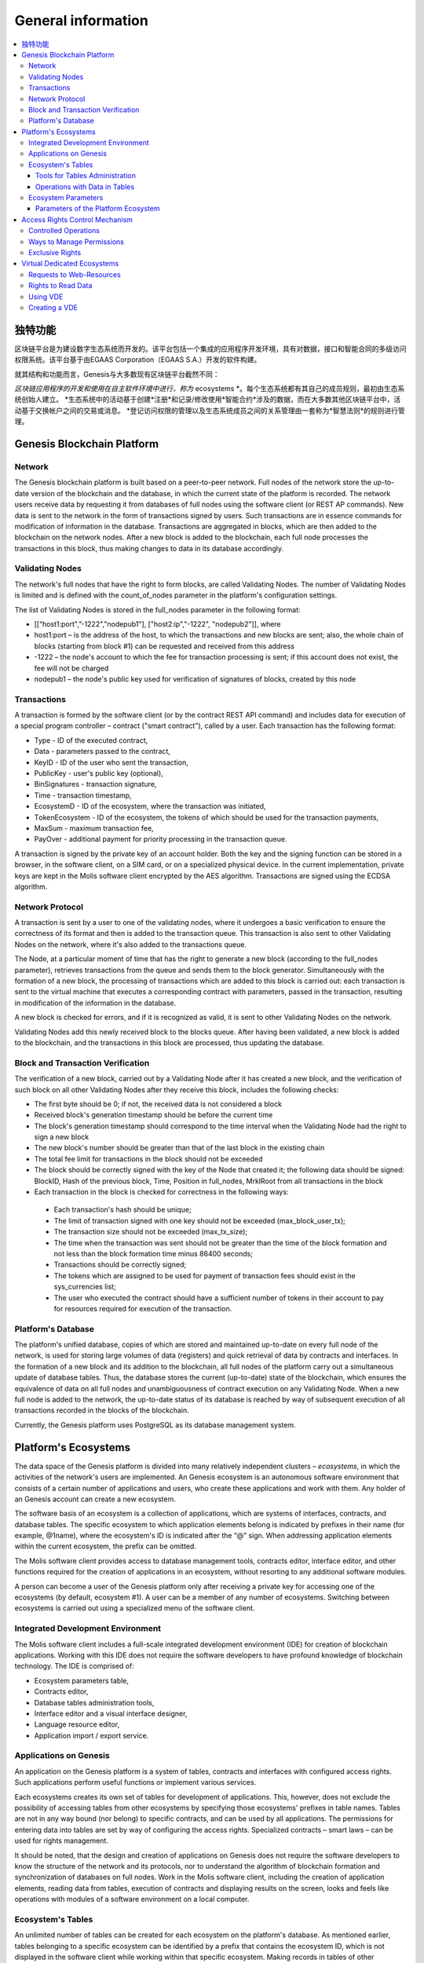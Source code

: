 ################################################################################
General information
################################################################################

.. contents::
  :local:
  :depth: 3
  
********************************************************************************
独特功能
********************************************************************************

区块链平台是为建设数字生态系统而开发的。该平台包括一个集成的应用程序开发环境，具有对数据，接口和智能合同的多级访问权限系统。该平台基于由EGAAS Corporation（EGAAS S.A.）开发的软件构建。

就其结构和功能而言，Genesis与大多数现有区块链平台截然不同：

*区块链应用程序的开发和使用在自主软件环境中进行，称为* ecosystems *。每个生态系统都有其自己的成员规则，最初由生态系统创始人建立。
*生态系统中的活动基于创建*注册*和记录/修改使用*智能合约*涉及的数据，而在大多数其他区块链平台中，活动基于交换帐户之间的交易或消息。
*登记访问权限的管理以及生态系统成员之间的关系管理由一套称为*智慧法则*的规则进行管理。

********************************************************************************
Genesis Blockchain Platform
********************************************************************************
Network
==========================
The Genesis blockchain platform is built based on a peer-to-peer network. Full nodes of the network store the up-to-date version of the blockchain and the database, in which the current state of the platform is recorded. The network users receive data by requesting it from databases of full nodes using the software client (or REST AP commands). New data is sent to the network in the form of transactions signed by users. Such transactions are in essence commands for modification of information in the database. Transactions are aggregated in blocks, which are then added to the blockchain on the network nodes. After a new block is added to the blockchain, each full node processes the transactions in this block, thus making changes to data in its database accordingly.

Validating Nodes
==========================
The network's full nodes that have the right to form blocks, are called Validating Nodes. The number of Validating Nodes is limited and is defined with the count_of_nodes parameter in the platform's configuration settings. 

The list of Validating Nodes is stored in the full_nodes parameter in the following format: 

*	[[“host1:port",”-1222","nodepub1"], ["host2:ip","-1222", "nodepub2"]], where 
*	host1:port – is the address of the host, to which the transactions and new blocks are sent; also, the whole chain of blocks (starting from block #1) can be requested and received from this address
*	-1222 – the node's account to which the fee for transaction processing is sent; if this account does not exist, the fee will not be charged
*	nodepub1 – the node's public key used for verification of signatures of blocks, created by this node

Transactions
==========================
A transaction is formed by the software client (or by the contract REST API command) and includes data for execution of a special program controller – contract ("smart contract"), called by a user. Each transaction has the following format: 

* Type - ID of the executed contract,                                   
* Data - parameters passed to the contract,                           
* KeyID - ID of the user who sent the transaction,          
* PublicKey - user's public key (optional),              
* BinSignatures - transaction signature,                         
* Time - transaction timestamp,                                
* EcosystemD - ID of the ecosystem, where the transaction was initiated,          
* ТokenEcosystem - ID of the ecosystem, the tokens of which should be used for the transaction payments, 
* MaxSum - maximum transaction fee,
* PayOver - additional payment for priority processing in the transaction queue.
 
A transaction is signed by the private key of an account holder. Both the key and the signing function can be stored in a browser, in the software client, on a SIM card, or on a specialized physical device. In the current implementation, private keys are kept in the Molis software client encrypted by the AES algorithm. Transactions are signed using the ECDSA algorithm.

Network Protocol
==========================
A transaction is sent by a user to one of the validating nodes, where it undergoes a basic verification to ensure the correctness of its format and then is added to the transaction queue. This transaction is also sent to other Validating Nodes on the network, where it's also added to the transactions queue. 

The Node, at a particular moment of time that has the right to generate a new block (according to the full_nodes parameter), retrieves transactions from the queue and sends them to the block generator. Simultaneously with the formation of a new block, the processing of transactions which are added to this block is carried out: each transaction is sent to the virtual machine that executes a corresponding contract with parameters, passed in the transaction, resulting in modification of the information in the database.
 
A new block is checked for errors, and if it is recognized as valid, it is sent to other Validating Nodes on the network. 

Validating Nodes add this newly received block to the blocks queue. After having been validated, a new block is added to the blockchain, and the transactions in this block are processed, thus updating the database.

Block and Transaction Verification
==========================
The verification of a new block, carried out by a Validating Node after it has created a new block, and the verification of such block on all other Validating Nodes after they receive this block, includes the following checks:

*	The first byte should be 0; if not, the received data is not considered a block
*	Received block's generation timestamp should be before the current time
*	The block's generation timestamp should correspond to the time interval when the Validating Node had the right to sign a new block
*	The new block's number should be greater than that of the last block in the existing chain
*	The total fee limit for transactions in the block should not be exceeded
*	The block should be correctly signed with the key of the Node that created it; the following data should be signed: BlockID, Hash of the previous block, Time, Position in full_nodes, MrklRoot from all transactions in the block
*	Each transaction in the block is checked for correctness in the following ways: 
  
  *	Each transaction's hash should be unique;
  *	The limit of transaction signed with one key should not be exceeded (max_block_user_tx);
  *	The transaction size should not be exceeded (max_tx_size);  
  *	The time when the transaction was sent should not be greater than the time of the block formation and not less than the block formation time minus 86400 seconds;
  *	Transactions should be correctly signed;
  *	The tokens which are assigned to be used for payment of transaction fees should exist in the sys_currencies list;
  *	The user who executed the contract should have a sufficient number of tokens in their account to pay for resources required for execution of the transaction.

Platform's Database
==========================
The platform's unified database, copies of which are stored and maintained up-to-date on every full node of the network, is used for storing large volumes of data (registers) and quick retrieval of data by contracts and interfaces. In the formation of a new block and its addition to the blockchain, all full nodes of the platform carry out a simultaneous update of database tables. Thus, the database stores the current (up-to-date) state of the blockchain, which ensures the equivalence of data on all full nodes and unambiguousness of contract execution on any Validating Node. When a new full node is added to the network, the up-to-date status of its database is reached by way of subsequent execution of all transactions recorded in the blocks of the blockchain. 

Currently, the Genesis platform uses PostgreSQL as its database management system. 

********************************************************************************
Platform's Ecosystems
********************************************************************************
The data space of the Genesis platform is divided into many relatively independent clusters – *ecosystems*, in which the activities of the network's users are implemented. An Genesis ecosystem is an autonomous software environment that consists of a certain number of applications and users, who create these applications and work with them. Any holder of an Genesis account can create a new ecosystem.

The software basis of an ecosystem is a collection of applications, which are systems of interfaces, contracts, and database tables. The specific ecosystem to which application elements belong is indicated by prefixes in their name (for example, @1name), where the ecosystem's ID is indicated after the “@” sign. When addressing application elements within the current ecosystem, the prefix can be omitted. 

The Molis software client provides access to database management tools, contracts editor, interface editor, and other functions required for the creation of applications in an ecosystem, without resorting to any additional software modules. 

A person can become a user of the Genesis platform only after receiving a private key for accessing one of the ecosystems (by default, ecosystem #1). A user can be a member of any number of ecosystems. Switching between ecosystems is carried out using a specialized menu of the software client.

Integrated Development Environment
==========================
The Molis software client includes a full-scale integrated development environment (IDE) for creation of blockchain applications. Working with this IDE does not require the software developers to have profound knowledge of blockchain technology. The IDE is comprised of:

-	Ecosystem parameters table,
-	Contracts editor, 
-	Database tables administration tools,
-	Interface editor and a visual interface designer,
-	Language resource editor,
-	Application import / export service.

Applications on Genesis 
==========================
An application on the Genesis platform is a system of tables, contracts and interfaces with configured access rights. Such applications perform useful functions or implement various services. 

Each ecosystems creates its own set of tables for development of applications. This, however, does not exclude the possibility of accessing tables from other ecosystems by specifying those ecosystems' prefixes in table names. Tables are not in any way bound (nor belong) to specific contracts, and can be used by all applications. The permissions for entering data into tables are set by way of configuring the access rights. Specialized contracts – smart laws – can be used for rights management. 

It should be noted, that the design and creation of applications on Genesis does not require the software developers to know the structure of the network and its protocols, nor to understand the algorithm of blockchain formation and synchronization of databases on full nodes. Work in the Molis software client, including the creation of application elements, reading data from tables, execution of contracts and displaying results on the screen, looks and feels like operations with modules of a software environment on a local computer.

Ecosystem's Tables
==========================
An unlimited number of tables can be created for each ecosystem on the platform's database. As mentioned earlier, tables belonging to a specific ecosystem can be identified by a prefix that contains the ecosystem ID, which is not displayed in the software client while working within that specific ecosystem. Making records in tables of other ecosystem's tables is possible in cases where the access rights are configured to allow such actions.

Tools for Tables Administration
--------------------------
Tools for administration of an ecosystem's tables are available from the Tables menu of the administrative tools in the Molis software client. The following functions are implemented:

•	Viewing the list of tables and their contents, 
•	Creation of new tables,
•	Adding new table columns and specifying the data type in columns: Text, Date/Time, Varchar, Character, JSON, Number, Money, Double, Binary, 
•	Management of permissions for entering data and changing the table structure.

Operations with Data in Tables
--------------------------
To organize the work with the database, the Simvolio contract language and the Protypo template language both have the DBFind function, which provides for retrieving values and data arrays from tables. The contract language has a function for adding rows to tables, DBInsert, and a function for changing values in existing entries, DBUpdate (when a value is changed, only the data in the database table is rewritten, whereas the blockchain is appended with a new transaction while preserving all previous transactions). Data in tables can be modified but not deleted.

In order to minimize the time of contracts execution, the DBFind functions cannot address more than one table at the same time, thus the requests with JOIN are not supported. That is why it is not advisable to normalize the application tables, but rather include all available information to the rows, thus duplicating data available in other tables. This, however, is not just a coercive measure, but a necessary requirement for blockchain applications, where what is saved (signed by a private key) should be a full, complete, up-to-date for a specific moment in time set of data (document), which cannot be modified due to the change of values in other tables (which is inevitable in relational databases).

Ecosystem Parameters
==========================
The ecosystem parameters are available for viewing and editing from the Ecosystem parameters section in the administrative tools of the Molis software client. Ecosystem parameters can be divided into the following groups:

•	General parameters: name of the ecosystem (ecosystem_name), its description (ecosystem_description), account of its founder (founder_account), and other information,
•	Access parameters, which define exclusive rights to access application elements (changing_tables, changing_contracts, changing_page, changing_menu, changing_signature, changing_language)
•	Technical parameters: for example, user stylesheets (stylesheet),
•	User parameters of the ecosystem, where constants or lists (separated by commas), required for the work of applications are stored.

Rights to edit can be specified for every ecosystem's parameter.

In order to retrieve values of certain ecosystem parameters, both the contracts language Simvolio and the template language Protypo have the EcosysParam function, where an ecosystem parameter name can be specified as an argument. To retrieve an element from a list (entered as an ecosystem parameter and separated by commas), you should specify you desired element's counting number as a second argument for the function. 

Parameters of the Platform Ecosystem
--------------------------
All parameters of the Genesis blockchain platform are stored in the parameters table of the platform configuration ecosystem. These are the following parameters:

-	Time period for creation of a block by a Validating Node,
-	Source codes of pages, contracts, tables, and menus of new ecosystems,
-	List of validating nodes,
-	Maximum transaction and block sizes, and the maximum number of transactions in one block,
-	Maximum number of transactions sent by the same account in one block,
-	Maximum amount of Fuel spent on one transaction and one block,
-Fuel to APL exchange rate, and other parameters.

Managing the parameters of the platform configuration ecosystem on the program level is the same as managing the parameters of any other ecosystem. Unlike in other ecosystems, where all rights to manage ecosystem parameters belong to the ecosystem founder, changing the parameters of the platform configuration ecosystem can only be performed using the UpdSysContract contract, the management of which is defined in the platform's Legal System. Contracts (smart laws) of the Legal System are created before the network is launched and implement the rights and standards, stipulated in the “Platform's Legal System” section of the White Paper.  

********************************************************************************
Access Rights Control Mechanism 
********************************************************************************
Genesis has a multi-level access rights management system. Access rights can be configured to create and change any element of an application: contracts, database tables, interface pages, and ecosystem parameters. Permissions to change access rights can be configured as well.

By default, all rights in an Genesis ecosystem are managed by its founder (this is defined in the MainCondition contract, which every ecosystem has by default). However, after specialized smart laws are created, access rights control can be transferred to all ecosystem members or a group of such members.

Controlled Operations
==========================
Permissions can be defined in the Permissions field of contracts, tables and interface (pages, menus, and page blocks) editors, available from the Molis administrative tools section. Permissions for the following operations can be configured:

1.	Table column permission – permission to change values in the table column,
2.	Table Insert permission – permission to add a new row to the table,
3.	Table New Column permission – permission to add a new column,
4.	Conditions for changing of Table permissions – permission to change rights, listed in items 1-3,
5.	Conditions for change smart contract – permission to edit the smart contract,
6.	Conditions for change page – permission to edit the interface page,
7.	Conditions for change menu – permission to edit the menu,
8.	Conditions for change of ecosystem parameters – permission to change a certain parameter in the ecosystem configuration table.

Ways to Manage Permissions
==========================
Rules, that define the access rights, should be entered in the *Permissions* fields as arbitrary expressions in Simvolio language. Access will be granted in the event that at the moment of request the expression was true. If the *Permissions* field is left blank, it is automatically set to *false*, and the execution of related actions is blocked.

The easiest way to define permissions is to enter a logical (boolean) expression in the *Permissions* field. For example, $member == 2263109859890200332, where the ID of a certain ecosystem member is given. 

The most versatile and recommended method for defining permissions is the use of the *ContractConditions* function, to which a contract name can be passed as a parameter. This contract should include the conditions, in which formulation of the table values (for example, user roles tables) and ecosystem parameters can be used. 

Another method of permissions management is the use of the ContractAccess function. The list of contracts that are eligible to implement a corresponding action can be passed to the ContractAccess function as parameters. For example, if we take the table that lists the accounts in the ecosystem's tokens, and put ``ContractAccess(“TokenTransfer”)`` function in the *Permissions* field of the amount column, then the operation of changing the values in the amount column will be allowed only to the *TokenTransfer* contract (all contracts that perform token transfer operations between accounts, will be able to perform such operations only by calling the *TokenTransfer* contract). Conditions for accessing the contracts themselves can be managed in the conditions section. They can be rather complex and can include many other contracts.

Exclusive Rights
==========================
To resolve conflict situations or those critical for the operation of an ecosystem, the Ecosystem parameters table has a number of special parameters (*changing_smart_contracts, changing_tables, changing_pages*), where the conditions for obtaining exclusive rights to access any smart contracts, tables and pages are defined. These rights are set using special smart contracts, for example, executing a voting of ecosystem members or requesting the availability of a number of signatures of different user roles.

********************************************************************************
Virtual Dedicated Ecosystems
********************************************************************************

Genesis allows for creation of Virtual Dedicated Ecosystems (VDE), which have the full set of functions of standard ecosystems, but work outside the blockchain. In VDE full-scale applications can be created using the contract and template languages, database tables and other software client functions. Contracts from blockchain ecosystems can be called using API.

Requests to Web-Resources
==========================
The main difference between VDE and standard ecosystems is the possibility to make requests from its contracts to any web-resources via HTTP/HTTPS using the HTTPRequest function. Arguments passed to this function should be: URL, request method (GET or POST), header, and request parameters.

Rights to Read Data 
==========================
Since data in VDE are not saved to the blockchain (which, however, is available for reading), they have an option to configure rights to read tables. Read rights can be set for separate columns, and for any rows using a special contract.

Using VDE
==========================
VDE can be used for the creation of registration forms and sending verification information to users’ emails or phones, storing data out of public access, and writing and testing the work of applications with their further export and import to blockchain ecosystems. Also, in VDE you can schedule contract execution, which allows for the creation of oracles, which are used for receiving data from the web and sending it to the blockchain.

Creating a VDE
==========================
VDE can be created on any full node on the network. Node Administrator defines the list of ecosystems that are allowed to use the functions of dedicated ecosystems, and assigns a user who will have the rights of the ecosystem founder and will be able to: install applications, accept new members to the ecosystem, and configure access rights to the ecosystem's resources.

